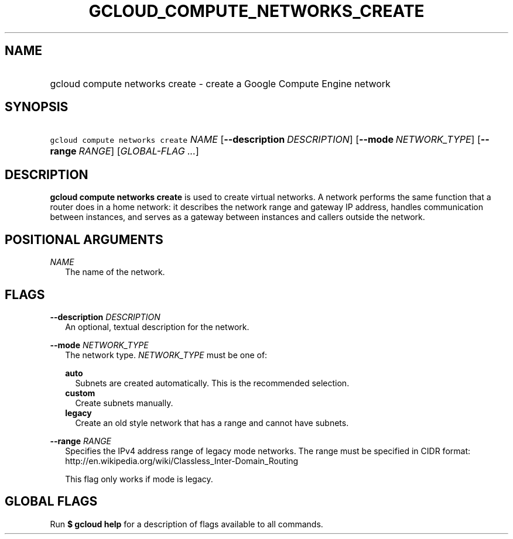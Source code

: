 
.TH "GCLOUD_COMPUTE_NETWORKS_CREATE" 1



.SH "NAME"
.HP
gcloud compute networks create \- create a Google Compute Engine network



.SH "SYNOPSIS"
.HP
\f5gcloud compute networks create\fR \fINAME\fR [\fB\-\-description\fR\ \fIDESCRIPTION\fR] [\fB\-\-mode\fR\ \fINETWORK_TYPE\fR] [\fB\-\-range\fR\ \fIRANGE\fR] [\fIGLOBAL\-FLAG\ ...\fR]



.SH "DESCRIPTION"

\fBgcloud compute networks create\fR is used to create virtual networks. A
network performs the same function that a router does in a home network: it
describes the network range and gateway IP address, handles communication
between instances, and serves as a gateway between instances and callers outside
the network.



.SH "POSITIONAL ARGUMENTS"

\fINAME\fR
.RS 2m
The name of the network.


.RE

.SH "FLAGS"

\fB\-\-description\fR \fIDESCRIPTION\fR
.RS 2m
An optional, textual description for the network.

.RE
\fB\-\-mode\fR \fINETWORK_TYPE\fR
.RS 2m
The network type. \fINETWORK_TYPE\fR must be one of:

\fBauto\fR
.RS 2m
Subnets are created automatically. This is the recommended selection.
.RE
\fBcustom\fR
.RS 2m
Create subnets manually.
.RE
\fBlegacy\fR
.RS 2m
Create an old style network that has a range and cannot have subnets.

.RE
.RE
\fB\-\-range\fR \fIRANGE\fR
.RS 2m
Specifies the IPv4 address range of legacy mode networks. The range must be
specified in CIDR format:
http://en.wikipedia.org/wiki/Classless_Inter\-Domain_Routing

This flag only works if mode is legacy.


.RE

.SH "GLOBAL FLAGS"

Run \fB$ gcloud help\fR for a description of flags available to all commands.
